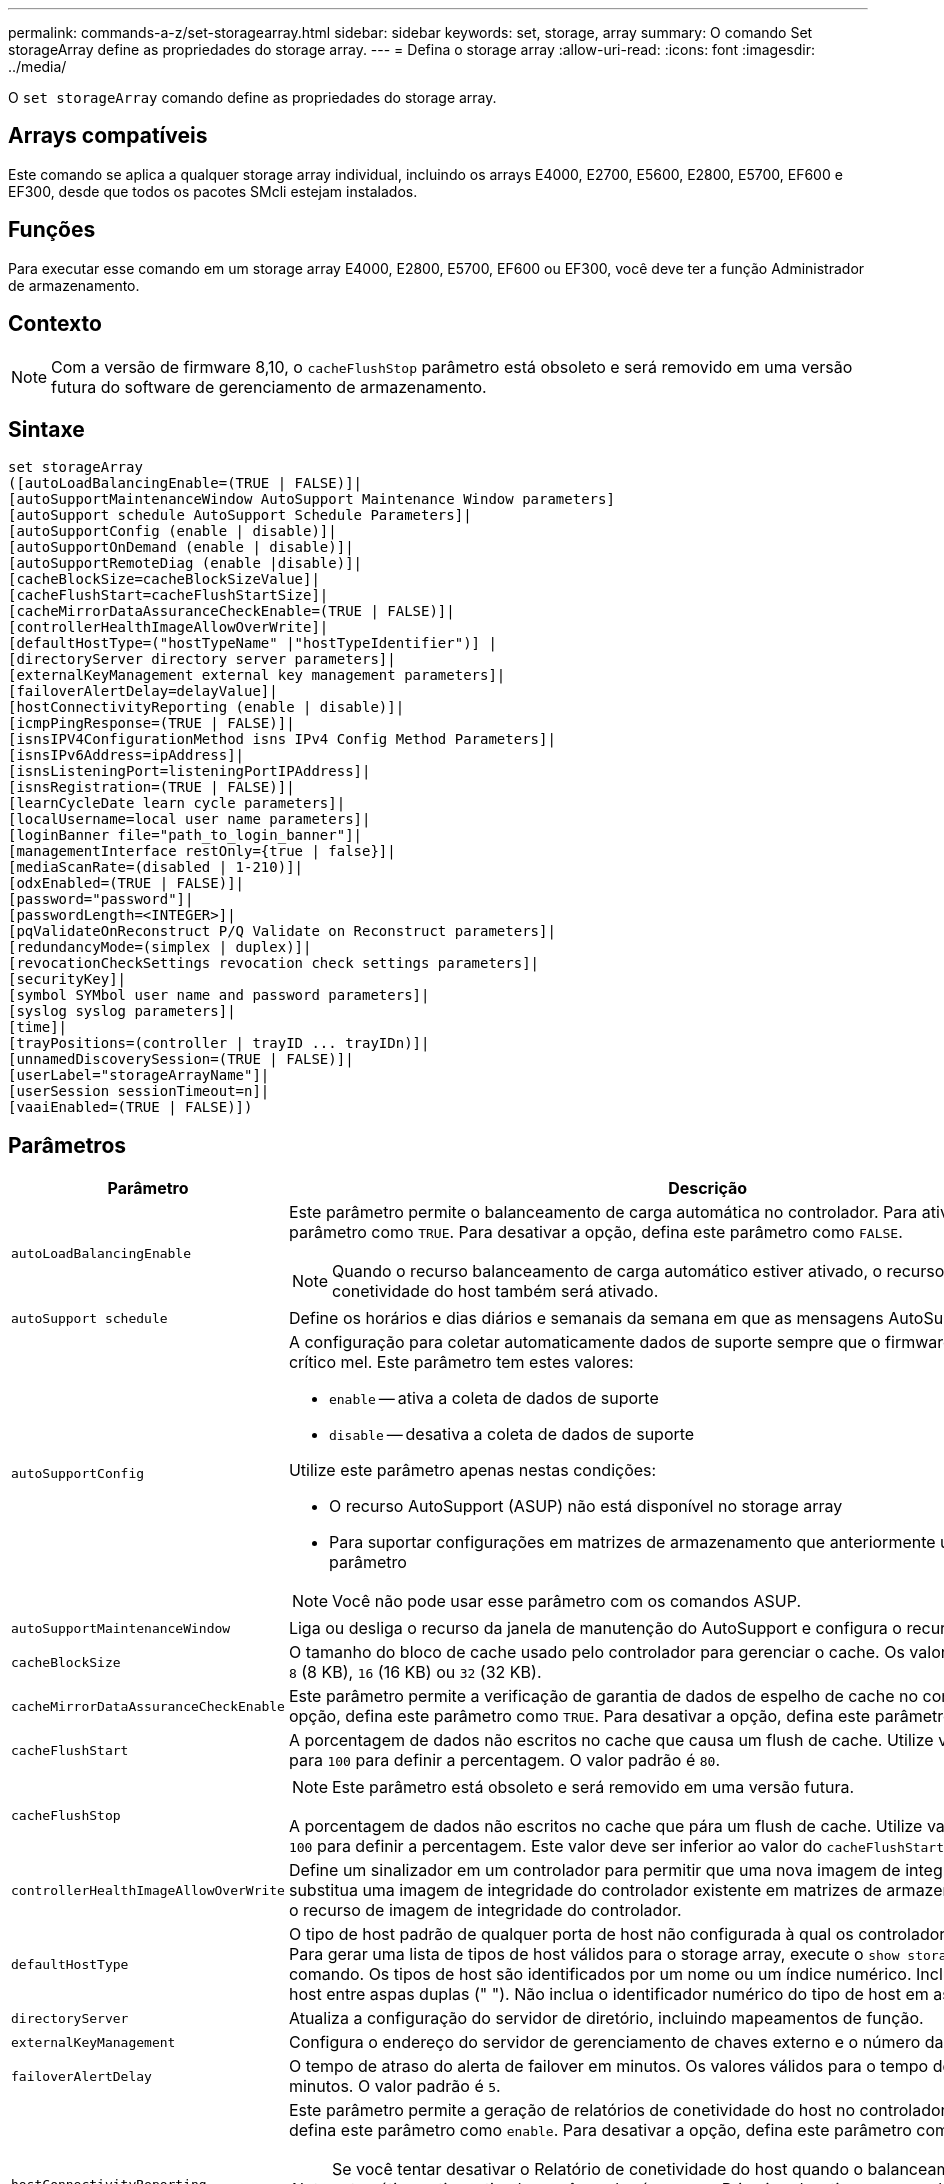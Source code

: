 ---
permalink: commands-a-z/set-storagearray.html 
sidebar: sidebar 
keywords: set, storage, array 
summary: O comando Set storageArray define as propriedades do storage array. 
---
= Defina o storage array
:allow-uri-read: 
:icons: font
:imagesdir: ../media/


[role="lead"]
O `set storageArray` comando define as propriedades do storage array.



== Arrays compatíveis

Este comando se aplica a qualquer storage array individual, incluindo os arrays E4000, E2700, E5600, E2800, E5700, EF600 e EF300, desde que todos os pacotes SMcli estejam instalados.



== Funções

Para executar esse comando em um storage array E4000, E2800, E5700, EF600 ou EF300, você deve ter a função Administrador de armazenamento.



== Contexto

[NOTE]
====
Com a versão de firmware 8,10, o `cacheFlushStop` parâmetro está obsoleto e será removido em uma versão futura do software de gerenciamento de armazenamento.

====


== Sintaxe

[source, cli]
----
set storageArray
([autoLoadBalancingEnable=(TRUE | FALSE)]|
[autoSupportMaintenanceWindow AutoSupport Maintenance Window parameters]
[autoSupport schedule AutoSupport Schedule Parameters]|
[autoSupportConfig (enable | disable)]|
[autoSupportOnDemand (enable | disable)]|
[autoSupportRemoteDiag (enable |disable)]|
[cacheBlockSize=cacheBlockSizeValue]|
[cacheFlushStart=cacheFlushStartSize]|
[cacheMirrorDataAssuranceCheckEnable=(TRUE | FALSE)]|
[controllerHealthImageAllowOverWrite]|
[defaultHostType=("hostTypeName" |"hostTypeIdentifier")] |
[directoryServer directory server parameters]|
[externalKeyManagement external key management parameters]|
[failoverAlertDelay=delayValue]|
[hostConnectivityReporting (enable | disable)]|
[icmpPingResponse=(TRUE | FALSE)]|
[isnsIPV4ConfigurationMethod isns IPv4 Config Method Parameters]|
[isnsIPv6Address=ipAddress]|
[isnsListeningPort=listeningPortIPAddress]|
[isnsRegistration=(TRUE | FALSE)]|
[learnCycleDate learn cycle parameters]|
[localUsername=local user name parameters]|
[loginBanner file="path_to_login_banner"]|
[managementInterface restOnly={true | false}]|
[mediaScanRate=(disabled | 1-210)]|
[odxEnabled=(TRUE | FALSE)]|
[password="password"]|
[passwordLength=<INTEGER>]|
[pqValidateOnReconstruct P/Q Validate on Reconstruct parameters]|
[redundancyMode=(simplex | duplex)]|
[revocationCheckSettings revocation check settings parameters]|
[securityKey]|
[symbol SYMbol user name and password parameters]|
[syslog syslog parameters]|
[time]|
[trayPositions=(controller | trayID ... trayIDn)]|
[unnamedDiscoverySession=(TRUE | FALSE)]|
[userLabel="storageArrayName"]|
[userSession sessionTimeout=n]|
[vaaiEnabled=(TRUE | FALSE)])
----


== Parâmetros

[cols="2*"]
|===
| Parâmetro | Descrição 


 a| 
`autoLoadBalancingEnable`
 a| 
Este parâmetro permite o balanceamento de carga automática no controlador. Para ativar a opção, defina este parâmetro como `TRUE`. Para desativar a opção, defina este parâmetro como `FALSE`.

[NOTE]
====
Quando o recurso balanceamento de carga automático estiver ativado, o recurso Relatório de conetividade do host também será ativado.

====


 a| 
`autoSupport schedule`
 a| 
Define os horários e dias diários e semanais da semana em que as mensagens AutoSupport são enviadas.



 a| 
`autoSupportConfig`
 a| 
A configuração para coletar automaticamente dados de suporte sempre que o firmware detetar um evento crítico mel. Este parâmetro tem estes valores:

* `enable` -- ativa a coleta de dados de suporte
* `disable` -- desativa a coleta de dados de suporte


Utilize este parâmetro apenas nestas condições:

* O recurso AutoSupport (ASUP) não está disponível no storage array
* Para suportar configurações em matrizes de armazenamento que anteriormente utilizavam este parâmetro


[NOTE]
====
Você não pode usar esse parâmetro com os comandos ASUP.

====


 a| 
`autoSupportMaintenanceWindow`
 a| 
Liga ou desliga o recurso da janela de manutenção do AutoSupport e configura o recurso.



 a| 
`cacheBlockSize`
 a| 
O tamanho do bloco de cache usado pelo controlador para gerenciar o cache. Os valores válidos são `4` (4 KB), `8` (8 KB), `16` (16 KB) ou `32` (32 KB).



 a| 
`cacheMirrorDataAssuranceCheckEnable`
 a| 
Este parâmetro permite a verificação de garantia de dados de espelho de cache no controlador. Para ativar a opção, defina este parâmetro como `TRUE`. Para desativar a opção, defina este parâmetro como `FALSE`.



 a| 
`cacheFlushStart`
 a| 
A porcentagem de dados não escritos no cache que causa um flush de cache. Utilize valores inteiros de `0` para `100` para definir a percentagem. O valor padrão é `80`.



 a| 
`cacheFlushStop`
 a| 
[NOTE]
====
Este parâmetro está obsoleto e será removido em uma versão futura.

====
A porcentagem de dados não escritos no cache que pára um flush de cache. Utilize valores inteiros de `0` para `100` para definir a percentagem. Este valor deve ser inferior ao valor do `cacheFlushStart` parâmetro.



 a| 
`controllerHealthImageAllowOverWrite`
 a| 
Define um sinalizador em um controlador para permitir que uma nova imagem de integridade do controlador substitua uma imagem de integridade do controlador existente em matrizes de armazenamento que suportam o recurso de imagem de integridade do controlador.



 a| 
`defaultHostType`
 a| 
O tipo de host padrão de qualquer porta de host não configurada à qual os controladores estão conetados. Para gerar uma lista de tipos de host válidos para o storage array, execute o `show storageArray hostTypeTable` comando. Os tipos de host são identificados por um nome ou um índice numérico. Inclua o nome do tipo de host entre aspas duplas (" "). Não inclua o identificador numérico do tipo de host em aspas duplas.



 a| 
`directoryServer`
 a| 
Atualiza a configuração do servidor de diretório, incluindo mapeamentos de função.



 a| 
`externalKeyManagement`
 a| 
Configura o endereço do servidor de gerenciamento de chaves externo e o número da porta



 a| 
`failoverAlertDelay`
 a| 
O tempo de atraso do alerta de failover em minutos. Os valores válidos para o tempo de atraso são `0` para `60` minutos. O valor padrão é `5`.



 a| 
`hostConnectivityReporting`
 a| 
Este parâmetro permite a geração de relatórios de conetividade do host no controlador. Para ativar a opção, defina este parâmetro como `enable`. Para desativar a opção, defina este parâmetro como `disable`.

[NOTE]
====
Se você tentar desativar o Relatório de conetividade do host quando o balanceamento de carga automático estiver ativado, você receberá um erro. Primeiro, desative o recurso balanceamento de carga automático e, em seguida, desative o recurso Relatório de conetividade do host.

====
[NOTE]
====
Você pode manter o Relatório de conetividade do host habilitado quando o balanceamento de carga automático estiver desativado.

====


 a| 
`icmpPingResponse`
 a| 
Este parâmetro liga ou desliga as mensagens de solicitação de eco. Defina o parâmetro como `TRUE` para ativar as mensagens de solicitação de eco. Defina o parâmetro como `FALSE` para desativar as mensagens de solicitação de eco.



 a| 
`isnsIPv4ConfigurationMethod`
 a| 
O método que você deseja usar para definir a configuração do servidor iSNS. Você pode inserir o endereço IP dos servidores IPv4 iSNS selecionando `static`. Para IPv4, pode optar por um servidor DHCP (Dynamic Host Configuration Protocol) selecionar o endereço IP do servidor iSNS introduzindo `dhcp`. Para ativar o DHCP, tem de definir o `isnsIPv4Address` parâmetro como `0.0.0.0`.



 a| 
`isnsIPv6Address`
 a| 
O endereço IPv6 que você deseja usar para o servidor iSNS.



 a| 
`isnsListeningPort`
 a| 
O endereço IP que você deseja usar para a porta de escuta do servidor iSNS. O intervalo de valores para a porta de escuta é `49152` para `65535`. O valor padrão é `53205`.

A porta de escuta reside no servidor e executa estas atividades:

* Monitora solicitações de conexão de cliente recebidas
* Gerencia o tráfego para o servidor


Quando um cliente solicita uma sessão de rede com um servidor, o ouvinte recebe a solicitação real. Se as informações do cliente corresponderem às informações do ouvinte, o ouvinte concederá uma conexão ao servidor do banco de dados.



 a| 
`isnsRegistration`
 a| 
Este parâmetro lista a matriz de armazenamento como um destino iSCSI no servidor iSNS. Para Registrar o storage array no servidor iSNS, defina esse parâmetro como `TRUE`. Para remover o storage array do servidor iSNS, defina esse parâmetro como `FALSE`.

[NOTE]
====
Você não pode usar o `isnsRegistration` parâmetro com nenhum outro parâmetro ao executar o `set storageArray` comando.

====
Para obter mais informações sobre o Registro do iSNS, consulte o `set storageArray isnsRegistration` comando.



 a| 
`learnCycleDate`
 a| 
Define os ciclos de aprendizagem da bateria do controlador.



 a| 
`localUsername`
 a| 
Permite-lhe definir uma palavra-passe de nome de utilizador local ou uma palavra-passe de símbolo para uma função específica.



 a| 
`loginBanner`
 a| 
Permite que você carregue um arquivo de texto para ser usado como um banner de login. O texto do banner pode incluir uma mensagem de aviso de aviso e consentimento, que é apresentada aos usuários antes de estabelecerem sessões no Gerenciador de sistemas do SANtricity ou antes de executar comandos



 a| 
`managementInterface`
 a| 
Altera a interface de gerenciamento do controlador. Altere o tipo de interface de gerenciamento para garantir a confidencialidade entre o storage array e seu software de gerenciamento ou para acessar ferramentas externas.



 a| 
`mediaScanRate`
 a| 
O número de dias durante os quais a digitalização de material é executada. Os valores válidos são `disabled` , que desliga a digitalização de material ou `1` dia a `210` dia, em que `1` o dia é a taxa de digitalização mais rápida e `210` os dias são a taxa de digitalização mais lenta. Um valor diferente `disabled` de ou `1` através `210` não permite que a digitalização de material funcione.



 a| 
`odxEnabled`
 a| 
Ativa ou desativa a transferência de dados descarregados (ODX) para uma matriz de armazenamento.



 a| 
`password`
 a| 
A senha para a matriz de armazenamento. Insira a senha entre aspas duplas (" ").

[NOTE]
====
Com a versão 8,40, este parâmetro está obsoleto. Em vez disso, utilize os `localUsername` parâmetros ou, `symbol` juntamente com os `password` parâmetros ou `adminPassword`.

====


 a| 
`passwordLength`
 a| 
Permite-lhe definir o comprimento mínimo necessário para todas as palavras-passe novas ou atualizadas. Use um valor entre 0 e 30.



 a| 
`pqValidateOnReconstruct`
 a| 
Modifica a validação P/Q na capacidade de reconstrução.



 a| 
`redundancyMode`
 a| 
 `simplex`Use o modo quando tiver um único controlador.  `duplex`Use o modo quando tiver dois controladores.



 a| 
`revocationCheckSettings`
 a| 
Permite ativar ou desativar a verificação de revogação e configurar um servidor OCSP (Online Certificate Status Protocol).



 a| 
`securityKey`
 a| 
Define a chave de segurança interna usada em todo o storage para implementar o recurso Segurança da unidade.

[NOTE]
====
Usado para uma chave de segurança interna. Quando um servidor de gerenciamento de chaves externo for usado, use o `create storageArray securityKey` comando.

====


 a| 
`symbol`
 a| 
Permite-lhe definir uma palavra-passe de símbolo para uma função específica.



 a| 
`syslog`
 a| 
Permite alterar o endereço do servidor syslog, o protocolo ou o número da porta.



 a| 
`time`
 a| 
Define os relógios em ambos os controladores em um array de armazenamento sincronizando os relógios do controlador com o relógio do host a partir do qual você executa este comando.



 a| 
`trayPositions`
 a| 
Uma lista de todas as IDs da bandeja. A sequência das IDs da bandeja na lista define as posições da bandeja da controladora e das bandejas de unidades em um storage de armazenamento. Os valores válidos são `0` para `99`. Insira os valores de ID da bandeja separados por um espaço. Inclua a lista de valores de ID da bandeja entre parênteses. Para matrizes de armazenamento em que a bandeja do controlador tem um identificador predefinido que não está no intervalo de valores válidos de posição da bandeja, use o `controller` valor.

[NOTE]
====
A `controller` opção não é válida após a versão de firmware 6,14.

====


 a| 
`unnamedDiscoverySession`
 a| 
Permite que o storage array participe de sessões de descoberta sem nome.



 a| 
`userLabel`
 a| 
O nome do storage array. Coloque o nome da matriz de armazenamento entre aspas duplas (" ").



 a| 
`userSession`
 a| 
Permite definir um tempo limite no System Manager, para que as sessões inativas dos usuários sejam desconetadas após um tempo especificado.



 a| 
`vaaiEnabled`
 a| 
Ativa ou desativa o VMware vStorage API Array Architecture (VAAI) para um storage array

|===


== Notas

Exceto para o `isnsRegistration`, quando você usa este comando, você pode especificar um ou mais parâmetros opcionais.



== Dados do AutoSupport

[NOTE]
====
Você não pode usar esse parâmetro com os comandos ASUP.

====
Quando ativado, o `set storageArray autoSupportConfig` comando faz com que todas as informações de configuração e estado do storage array sejam retornadas sempre que um evento crítico de Registro de eventos principais (mel) for detetado. As informações de configuração e estado são retornadas na forma de um gráfico de objetos. O gráfico de objetos contém todos os objetos lógicos e físicos relevantes e suas informações de estado associadas para o storage array.

O `set storageArray autoSupportConfig` comando coleta informações de configuração e estado desta maneira:

* A coleta automática das informações de configuração e estado ocorre a cada 72 horas. As informações de configuração e estado são salvas no arquivo de arquivo zip da matriz de armazenamento. O ficheiro de arquivo tem um carimbo de hora utilizado para gerir os ficheiros de arquivo.
* Dois arquivos de arquivo zip de matriz de armazenamento são mantidos para cada matriz de armazenamento. Os arquivos de arquivo zip são mantidos em uma unidade. Após o período de 72 horas ser excedido, o arquivo de arquivo mais antigo é sempre substituído durante o novo ciclo.
* Depois de ativar a coleta automática das informações de configuração e estado usando este comando, uma coleção inicial de informações será iniciada. Coletando informações após a emissão, o comando garante que um arquivo de arquivo esteja disponível e inicia o ciclo de carimbo de data/hora.


Você pode executar o `set storageArray autoSupportConfig` comando em mais de um storage array.



== Tamanho do bloco de cache

Quando você define tamanhos de bloco de cache, use o tamanho de bloco de cache de 4 KB para matrizes de armazenamento que exigem fluxos de e/S que são normalmente pequenos e aleatórios. Use o tamanho do bloco de cache de 8 KB quando a maioria dos fluxos de e/S for maior que 4 KB, mas menor que 8 KB. Use o tamanho de bloco de cache de 16 KB ou o tamanho de bloco de cache de 32 KB para matrizes de armazenamento que exigem grandes aplicações de transferência de dados, sequenciais ou de alta largura de banda.

O `cacheBlockSize` parâmetro define o tamanho do bloco de cache suportado para todos os volumes na matriz de armazenamento. Nem todos os tipos de controladores suportam todos os tamanhos de blocos de cache. Para configurações redundantes, esse parâmetro inclui todos os volumes que são de propriedade de ambos os controladores dentro do storage array.



== Cache flush start

Quando você define valores para iniciar um flush de cache, um valor muito baixo aumenta a chance de que os dados necessários para uma leitura de host não estejam no cache. Um valor baixo também aumenta o número de gravações de unidade necessárias para manter o nível de cache, o que aumenta a sobrecarga do sistema e diminui o desempenho.



== Tipo de host padrão

Quando você define os tipos de host, se o Storage Partitioning estiver habilitado, o tipo de host padrão afetará apenas os volumes mapeados no grupo padrão. Se o Storage Partitioning não estiver ativado, todos os hosts conetados ao storage array devem executar o mesmo sistema operacional e ser compatíveis com o tipo de host padrão.



== Taxa de digitalização do material

A digitalização de Mídia é executada em todos os volumes na matriz de armazenamento que têm o status ideal, não têm operações de modificação em andamento e têm o `mediaScanRate` parâmetro habilitado. Use o `set volume` comando para ativar ou desativar o `mediaScanRate` parâmetro.



== Palavra-passe

As senhas são armazenadas em cada matriz de armazenamento. Para melhor proteção, a senha deve atender a estes critérios:

* A senha deve ter entre oito e 30 carateres.
* A senha deve conter pelo menos uma letra maiúscula.
* A senha deve conter pelo menos uma letra minúscula.
* A senha deve conter pelo menos um número.
* A palavra-passe tem de conter pelo menos um caráter não alfanumérico, por exemplo, a.


[NOTE]
====
Se você estiver usando unidades de criptografia de disco completas em sua matriz de armazenamento, use esses critérios para a senha da matriz de armazenamento.

====
[NOTE]
====
Você deve definir uma senha para seu storage de armazenamento antes de criar uma chave de segurança para unidades de criptografia de disco completo criptografadas.

====


== Nível mínimo de firmware

5,00 adiciona o `defaultHostType` parâmetro.

5,40 adiciona o `failoverAlertDelay` parâmetro.

6,10 adiciona os `redundancyMode` parâmetros , `trayPositions` e `time` .

6,14 adiciona o `alarm` parâmetro.

7,10 adiciona os `icmpPingResponse` parâmetros , `unnamedDiscoverySession`, `isnsIPv6Address` e `isnsIPv4ConfigurationMethod` .

7,15 adiciona mais tamanhos de bloco de cache e o `learnCycleDate` parâmetro.

7,86 remove o `alarm` parâmetro porque ele não é mais usado e adiciona o `coreDumpAllowOverWrite` parâmetro.

8,10 desconsidera o `cacheFlushStop` parâmetro.

8,20 adiciona os `odxEnabled` parâmetros e `vaaiEnabled`.

8,20 atualiza o `cacheBlockSize` parâmetro para adicionar o `cacheBlockSizeValue` de 4 (4 KB).

8,20 substitui o `coreDumpAllowOverWrite` parâmetro pelo `controllerHealthImageAllowOverWrite` parâmetro.

8,30 adiciona o `autoLoadBalancingEnable` parâmetro.

8,40 adiciona o `localUsername` parâmetro (usado com uma variável de nome de usuário e o `password` parâmetro ou `adminPassword`. Também adiciona o `symbol` parâmetro (usado com uma variável de nome de usuário e o `password` parâmetro ou `adminPassword`.

o 8,40 deprecia `password` os parâmetros e `userRole` standalone.

8,40 adiciona o `managementInterface` parâmetro.

8,40 adiciona o `externalKeyManagement` parâmetro.

8,41 adiciona os `cacheMirrorDataAssuranceCheckEnable` parâmetros , `directoryServer`, `userSession`, `passwordLength` e `loginBanner` .

8,42 adiciona os `pqValidateOnReconstruct` parâmetros , `syslog`, `hostConnectivityReporting` e `revocationCheckSettings` .
